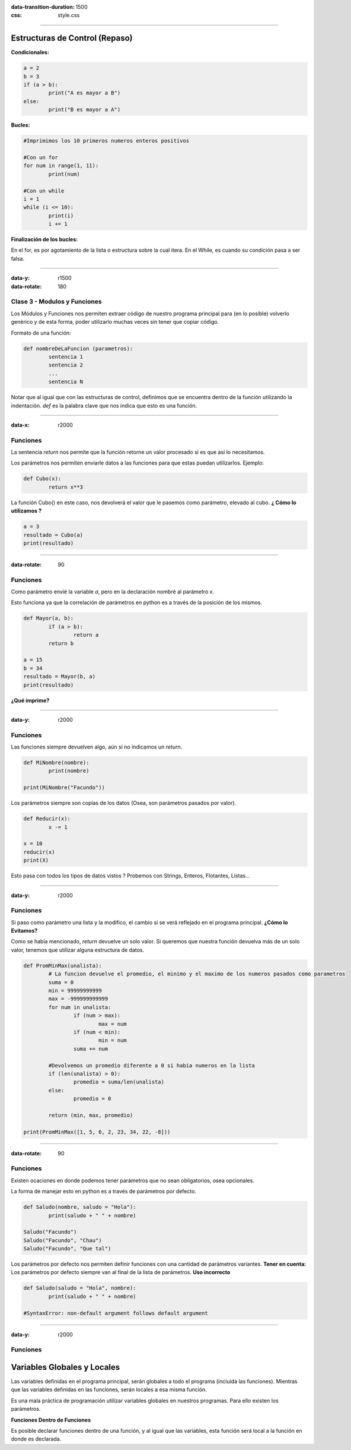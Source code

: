 :data-transition-duration: 1500
:css: style.css

-----------------------------------

.. title:: Taller de Python - Clase 2

Estructuras de Control (Repaso)
...............................

**Condicionales:**

.. code:: python

	a = 2
	b = 3
	if (a > b):
		print("A es mayor a B")
	else:
		print("B es mayor a A")
		
**Bucles:**

.. code:: python

	#Imprimimos los 10 primeros numeros enteros positivos
	
	#Con un for
	for num in range(1, 11):
		print(num)
		
	#Con un while
	i = 1
	while (i <= 10):
		print(i)
		i += 1
		
**Finalización de los bucles:**

En el for, es por agotamiento de la lista o estructura sobre la cual itera.
En el While, es cuando su condición pasa a ser falsa.

--------------------------------------------

:data-y: r1500
:data-rotate: 180

Clase 3 - Modulos y Funciones
=============================

Los Módulos y Funciones nos permiten extraer código de nuestro programa principal para (en lo posible) volverlo genérico y de esta forma, poder utilizarlo muchas veces sin tener que copiar código.

Formato de una función:

.. code:: python

	def nombreDeLaFuncion (parametros):
		sentencia 1
		sentencia 2
		...
		sentencia N
		
Notar que al igual que con las estructuras de control, definimos que se encuentra dentro de la función utilizando la indentación. *def* es la palabra clave que nos indica que esto es una función.
		
-------------------------------------------

:data-x: r2000

Funciones
=========

La sentencia *return* nos permite que la función retorne un valor procesado si es que así lo necesitamos.

Los parámetros nos permiten enviarle datos a las funciones para que estas puedan utilizarlos. Ejemplo:

.. code:: python

	def Cubo(x):
		return x**3
		
La función Cubo() en este caso, nos devolverá el valor que le pasemos como parámetro, elevado al cubo. **¿ Cómo lo utilizamos ?**

.. code:: python

	a = 3
	resultado = Cubo(a)
	print(resultado)
	
--------------------------------------------

:data-rotate: 90


Funciones
=========

Como parámetro envié la variable *a*, pero en la declaración nombré al parámetro x.

Esto funciona ya que la correlación de parámetros en python es a través de la posición de los mismos.

.. code:: python

	def Mayor(a, b):
		if (a > b):
			return a
		return b
		
	a = 15
	b = 34
	resultado = Mayor(b, a)
	print(resultado)
	
**¿Qué imprime?**

----------------------------------------------

:data-y: r2000

Funciones
=========

Las funciones siempre devuelven algo, aún si no indicamos un *return*.

.. code:: python
	
	def MiNombre(nombre):
		print(nombre)
		
	print(MiNombre("Facundo"))
	
Los parámetros siempre son copias de los datos (Osea, son parámetros pasados por valor).

.. code:: python

	def Reducir(x):
		x -= 1
	
	x = 10
	reducir(x)
	print(X)
	
Esto pasa con todos los tipos de datos vistos ? Probemos con Strings, Enteros, Flotantes, Listas...

--------------------------------------------

:data-y: r2000

Funciones
=========

Si paso como parámetro una lista y la modifico, el cambio si se verá reflejado en el programa principal. **¿Cómo lo Evitamos?**

Como se había mencionado, *return* devuelve un solo valor. Si queremos que nuestra función devuelva más de un solo valor, tenemos que utilizar alguna estructura de datos.

.. code:: python

	def PromMinMax(unalista):
		# La funcion devuelve el promedio, el minimo y el maximo de los numeros pasados como parametros
		suma = 0
		min = 99999999999
		max = -999999999999
		for num in unalista:
			if (num > max):
				max = num
			if (num < min):
				min = num
			suma += num

		#Devolvemos un promedio diferente a 0 si habia numeros en la lista
		if (len(unalista) > 0):
			promedio = suma/len(unalista)
		else:
			promedio = 0

		return (min, max, promedio)

	print(PromMinMax([1, 5, 6, 2, 23, 34, 22, -8]))
	
-------------------------------------

:data-rotate: 90

Funciones
=========

Existen ocaciones en donde podemos tener parámetros que no sean obligatorios, osea opcionales. 

La forma de manejar esto en python es a través de parámetros por defecto.

.. code:: python

	def Saludo(nombre, saludo = "Hola"):
		print(saludo + " " + nombre)
		
	Saludo("Facundo")
	Saludo("Facundo", "Chau")
	Saludo("Facundo", "Que tal")
	
Los parámetros por defecto nos permiten definir funciones con una cantidad de parámetros variantes. **Tener en cuenta:** Los parámetros por defecto siempre van al final de la lista de parámetros. **Uso incorrecto**

.. code:: python

	def Saludo(saludo = "Hola", nombre):
		print(saludo + " " + nombre)

	#SyntaxError: non-default argument follows default argument

--------------------------------------

:data-y: r2000

Funciones
=========

Variables Globales y Locales
............................

Las variables definidas en el programa principal, serán globales a todo el programa (incluida las funciones). Mientras que las variables definidas en las funciones, serán locales a esa misma función.

Es una mala práctica de programación utilizar variables globales en nuestros programas. Para ello existen los parámetros.

**Funciones Dentro de Funciones**

Es posible declarar funciones dentro de una función, y al igual que las variables, esta función será local a la función en donde es declarada.
